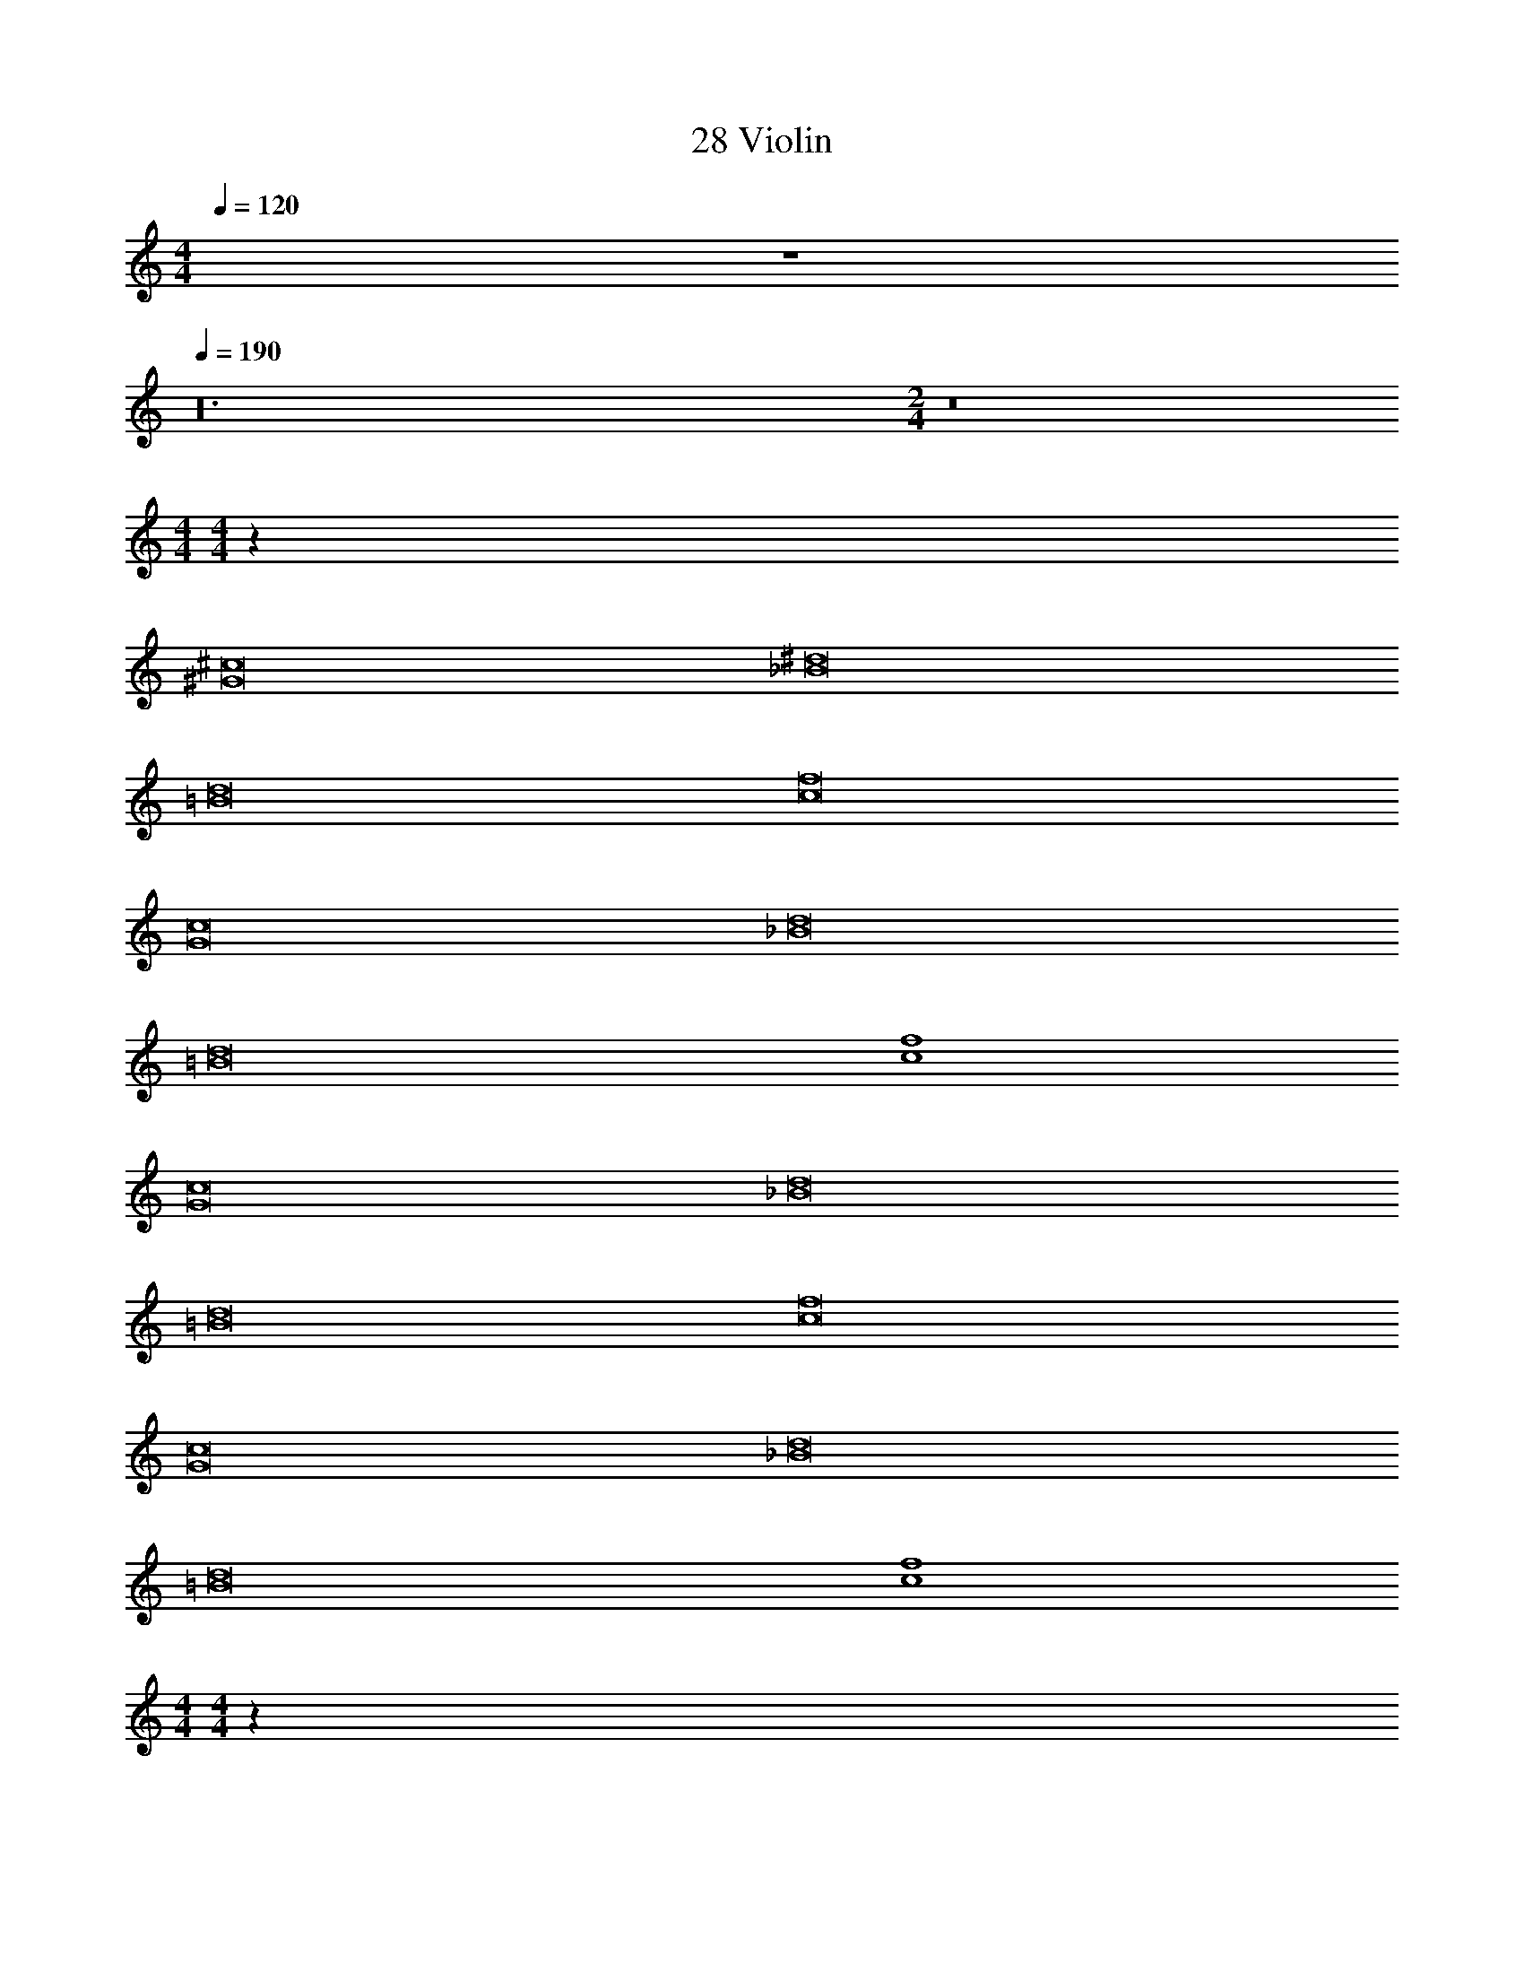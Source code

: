 X: 1
T: 28 Violin
Z: ABC Generated by Starbound Composer v0.8.7
L: 1/4
M: 4/4
Q: 1/4=120
K: C
z4 
Q: 1/4=190
z24 
M: 2/4
z8 
M: 4/4
M: 4/4
z256 
[^G8^c8] 
[_B8^d8] 
[=B8d8] 
[c8f8] 
[G8c8] 
[_B8d8] 
[=B8d8] 
[c4f4] 
[G8c8] 
[_B8d8] 
[=B8d8] 
[c8f8] 
[G8c8] 
[_B8d8] 
[=B8d8] 
[c4f4] 
M: 4/4
M: 4/4
z256 
[G8c8] 
[_B8d8] 
[=B8d8] 
[c8f8] 
[G8c8] 
[_B8d8] 
[=B8d8] 
[c4f4] 
[G8c8] 
[_B8d8] 
[=B8d8] 
[c8f8] 
[G8c8] 
[_B8d8] 
[=B8d8] 
[c4f4] 
